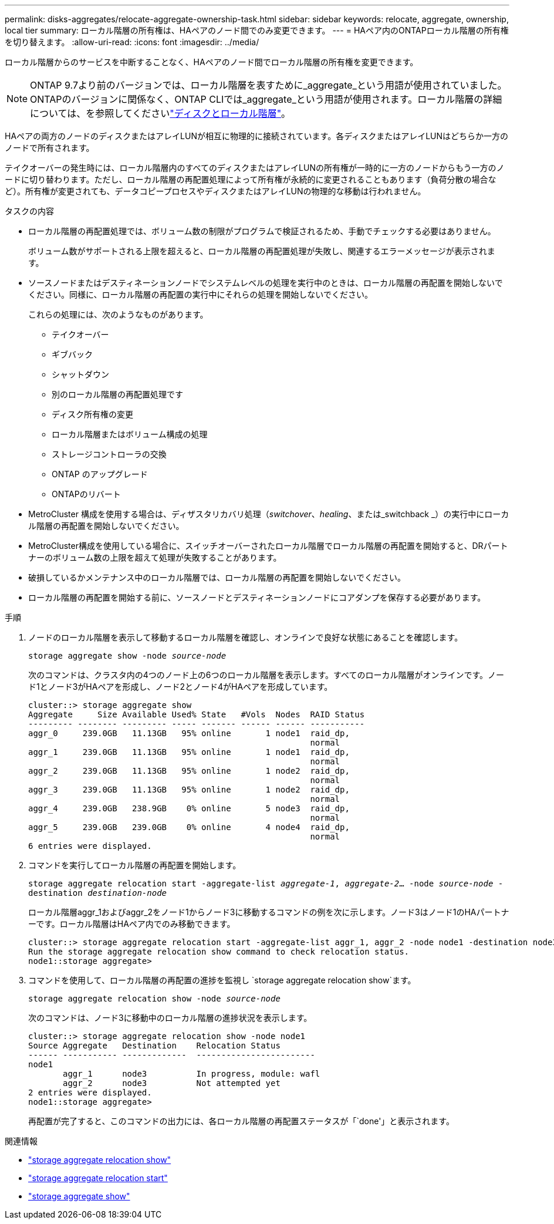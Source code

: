 ---
permalink: disks-aggregates/relocate-aggregate-ownership-task.html 
sidebar: sidebar 
keywords: relocate, aggregate, ownership, local tier 
summary: ローカル階層の所有権は、HAペアのノード間でのみ変更できます。 
---
= HAペア内のONTAPローカル階層の所有権を切り替えます。
:allow-uri-read: 
:icons: font
:imagesdir: ../media/


[role="lead"]
ローカル階層からのサービスを中断することなく、HAペアのノード間でローカル階層の所有権を変更できます。


NOTE: ONTAP 9.7より前のバージョンでは、ローカル階層を表すために_aggregate_という用語が使用されていました。ONTAPのバージョンに関係なく、ONTAP CLIでは_aggregate_という用語が使用されます。ローカル階層の詳細については、を参照してくださいlink:../disks-aggregates/index.html["ディスクとローカル階層"]。

HAペアの両方のノードのディスクまたはアレイLUNが相互に物理的に接続されています。各ディスクまたはアレイLUNはどちらか一方のノードで所有されます。

テイクオーバーの発生時には、ローカル階層内のすべてのディスクまたはアレイLUNの所有権が一時的に一方のノードからもう一方のノードに切り替わります。ただし、ローカル階層の再配置処理によって所有権が永続的に変更されることもあります（負荷分散の場合など）。所有権が変更されても、データコピープロセスやディスクまたはアレイLUNの物理的な移動は行われません。

.タスクの内容
* ローカル階層の再配置処理では、ボリューム数の制限がプログラムで検証されるため、手動でチェックする必要はありません。
+
ボリューム数がサポートされる上限を超えると、ローカル階層の再配置処理が失敗し、関連するエラーメッセージが表示されます。

* ソースノードまたはデスティネーションノードでシステムレベルの処理を実行中のときは、ローカル階層の再配置を開始しないでください。同様に、ローカル階層の再配置の実行中にそれらの処理を開始しないでください。
+
これらの処理には、次のようなものがあります。

+
** テイクオーバー
** ギブバック
** シャットダウン
** 別のローカル階層の再配置処理です
** ディスク所有権の変更
** ローカル階層またはボリューム構成の処理
** ストレージコントローラの交換
** ONTAP のアップグレード
** ONTAPのリバート


* MetroCluster 構成を使用する場合は、ディザスタリカバリ処理（_switchover_、_healing_、または_switchback _）の実行中にローカル階層の再配置を開始しないでください。
* MetroCluster構成を使用している場合に、スイッチオーバーされたローカル階層でローカル階層の再配置を開始すると、DRパートナーのボリューム数の上限を超えて処理が失敗することがあります。
* 破損しているかメンテナンス中のローカル階層では、ローカル階層の再配置を開始しないでください。
* ローカル階層の再配置を開始する前に、ソースノードとデスティネーションノードにコアダンプを保存する必要があります。


.手順
. ノードのローカル階層を表示して移動するローカル階層を確認し、オンラインで良好な状態にあることを確認します。
+
`storage aggregate show -node _source-node_`

+
次のコマンドは、クラスタ内の4つのノード上の6つのローカル階層を表示します。すべてのローカル階層がオンラインです。ノード1とノード3がHAペアを形成し、ノード2とノード4がHAペアを形成しています。

+
[listing]
----
cluster::> storage aggregate show
Aggregate     Size Available Used% State   #Vols  Nodes  RAID Status
--------- -------- --------- ----- ------- ------ ------ -----------
aggr_0     239.0GB   11.13GB   95% online       1 node1  raid_dp,
                                                         normal
aggr_1     239.0GB   11.13GB   95% online       1 node1  raid_dp,
                                                         normal
aggr_2     239.0GB   11.13GB   95% online       1 node2  raid_dp,
                                                         normal
aggr_3     239.0GB   11.13GB   95% online       1 node2  raid_dp,
                                                         normal
aggr_4     239.0GB   238.9GB    0% online       5 node3  raid_dp,
                                                         normal
aggr_5     239.0GB   239.0GB    0% online       4 node4  raid_dp,
                                                         normal
6 entries were displayed.
----
. コマンドを実行してローカル階層の再配置を開始します。
+
`storage aggregate relocation start -aggregate-list _aggregate-1_, _aggregate-2_... -node _source-node_ -destination _destination-node_`

+
ローカル階層aggr_1およびaggr_2をノード1からノード3に移動するコマンドの例を次に示します。ノード3はノード1のHAパートナーです。ローカル階層はHAペア内でのみ移動できます。

+
[listing]
----
cluster::> storage aggregate relocation start -aggregate-list aggr_1, aggr_2 -node node1 -destination node3
Run the storage aggregate relocation show command to check relocation status.
node1::storage aggregate>
----
. コマンドを使用して、ローカル階層の再配置の進捗を監視し `storage aggregate relocation show`ます。
+
`storage aggregate relocation show -node _source-node_`

+
次のコマンドは、ノード3に移動中のローカル階層の進捗状況を表示します。

+
[listing]
----
cluster::> storage aggregate relocation show -node node1
Source Aggregate   Destination    Relocation Status
------ ----------- -------------  ------------------------
node1
       aggr_1      node3          In progress, module: wafl
       aggr_2      node3          Not attempted yet
2 entries were displayed.
node1::storage aggregate>
----
+
再配置が完了すると、このコマンドの出力には、各ローカル階層の再配置ステータスが「`done'」と表示されます。



.関連情報
* link:https://docs.netapp.com/us-en/ontap-cli/storage-aggregate-relocation-show.html["storage aggregate relocation show"^]
* link:https://docs.netapp.com/us-en/ontap-cli/storage-aggregate-relocation-start.html["storage aggregate relocation start"^]
* link:https://docs.netapp.com/us-en/ontap-cli/storage-aggregate-show.html["storage aggregate show"^]

